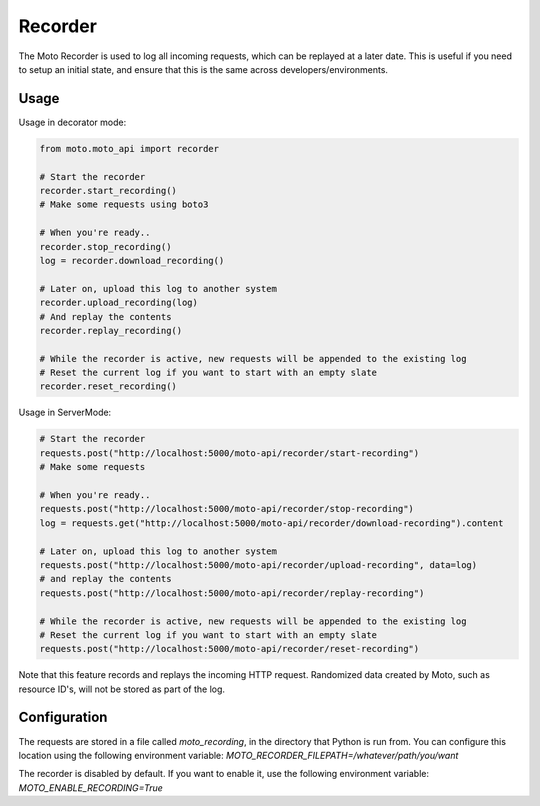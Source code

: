 .. _recorder_page:

.. role:: raw-html(raw)
    :format: html

=============================
Recorder
=============================

The Moto Recorder is used to log all incoming requests, which can be replayed at a later date.
This is useful if you need to setup an initial state, and ensure that this is the same across developers/environments.

Usage
##############

Usage in decorator mode:

.. sourcecode:: python

    from moto.moto_api import recorder

    # Start the recorder
    recorder.start_recording()
    # Make some requests using boto3

    # When you're ready..
    recorder.stop_recording()
    log = recorder.download_recording()

    # Later on, upload this log to another system
    recorder.upload_recording(log)
    # And replay the contents
    recorder.replay_recording()

    # While the recorder is active, new requests will be appended to the existing log
    # Reset the current log if you want to start with an empty slate
    recorder.reset_recording()

Usage in ServerMode:

.. sourcecode:: python

    # Start the recorder
    requests.post("http://localhost:5000/moto-api/recorder/start-recording")
    # Make some requests

    # When you're ready..
    requests.post("http://localhost:5000/moto-api/recorder/stop-recording")
    log = requests.get("http://localhost:5000/moto-api/recorder/download-recording").content

    # Later on, upload this log to another system
    requests.post("http://localhost:5000/moto-api/recorder/upload-recording", data=log)
    # and replay the contents
    requests.post("http://localhost:5000/moto-api/recorder/replay-recording")

    # While the recorder is active, new requests will be appended to the existing log
    # Reset the current log if you want to start with an empty slate
    requests.post("http://localhost:5000/moto-api/recorder/reset-recording")

Note that this feature records and replays the incoming HTTP request. Randomized data created by Moto, such as resource ID's, will not be stored as part of the log.


Configuration
##################

The requests are stored in a file called `moto_recording`, in the directory that Python is run from. You can configure this location using the following environment variable:
`MOTO_RECORDER_FILEPATH=/whatever/path/you/want`

The recorder is disabled by default. If you want to enable it, use the following environment variable:
`MOTO_ENABLE_RECORDING=True`
